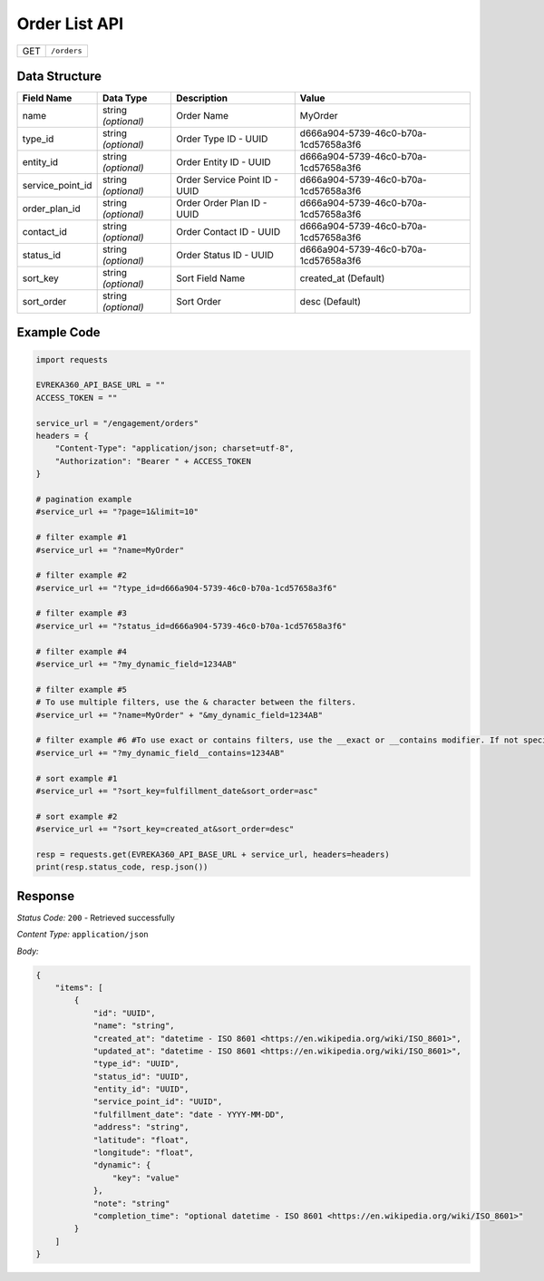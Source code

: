 .. raw:: pdf

   PageBreak

Order List API
-----------------------------------

.. table::

   +-------------------+--------------------------------------------+
   | GET               | ``/orders``                                |
   +-------------------+--------------------------------------------+

Data Structure
^^^^^^^^^^^^^^^^^
.. table::

   +-------------------------+--------------------------------------------------------------+---------------------------------------------------+-------------------------------------------------------+
   | Field Name              | Data Type                                                    | Description                                       | Value                                                 |
   +=========================+==============================================================+===================================================+=======================================================+
   | name                    | string *(optional)*                                          | Order Name                                        | MyOrder                                               |
   +-------------------------+--------------------------------------------------------------+---------------------------------------------------+-------------------------------------------------------+
   | type_id                 | string *(optional)*                                          | Order Type ID - UUID                              | d666a904-5739-46c0-b70a-1cd57658a3f6                  |
   +-------------------------+--------------------------------------------------------------+---------------------------------------------------+-------------------------------------------------------+
   | entity_id               | string *(optional)*                                          | Order Entity ID - UUID                            | d666a904-5739-46c0-b70a-1cd57658a3f6                  |
   +-------------------------+--------------------------------------------------------------+---------------------------------------------------+-------------------------------------------------------+
   | service_point_id        | string *(optional)*                                          | Order Service Point ID - UUID                     | d666a904-5739-46c0-b70a-1cd57658a3f6                  |
   +-------------------------+--------------------------------------------------------------+---------------------------------------------------+-------------------------------------------------------+
   | order_plan_id           | string *(optional)*                                          | Order Order Plan ID - UUID                        | d666a904-5739-46c0-b70a-1cd57658a3f6                  |
   +-------------------------+--------------------------------------------------------------+---------------------------------------------------+-------------------------------------------------------+
   | contact_id              | string *(optional)*                                          | Order Contact ID - UUID                           | d666a904-5739-46c0-b70a-1cd57658a3f6                  |
   +-------------------------+--------------------------------------------------------------+---------------------------------------------------+-------------------------------------------------------+
   | status_id               | string *(optional)*                                          | Order Status ID - UUID                            | d666a904-5739-46c0-b70a-1cd57658a3f6                  |
   +-------------------------+--------------------------------------------------------------+---------------------------------------------------+-------------------------------------------------------+
   | sort_key                | string *(optional)*                                          | Sort Field Name                                   | created_at (Default)                                  |
   +-------------------------+--------------------------------------------------------------+---------------------------------------------------+-------------------------------------------------------+
   | sort_order              | string *(optional)*                                          | Sort Order                                        | desc (Default)                                        |
   +-------------------------+--------------------------------------------------------------+---------------------------------------------------+-------------------------------------------------------+


Example Code
^^^^^^^^^^^^^^^^^

.. code-block:: python

    import requests

    EVREKA360_API_BASE_URL = ""
    ACCESS_TOKEN = ""

    service_url = "/engagement/orders"
    headers = {
        "Content-Type": "application/json; charset=utf-8", 
        "Authorization": "Bearer " + ACCESS_TOKEN
    }

    # pagination example
    #service_url += "?page=1&limit=10"

    # filter example #1
    #service_url += "?name=MyOrder"

    # filter example #2
    #service_url += "?type_id=d666a904-5739-46c0-b70a-1cd57658a3f6"

    # filter example #3
    #service_url += "?status_id=d666a904-5739-46c0-b70a-1cd57658a3f6"

    # filter example #4
    #service_url += "?my_dynamic_field=1234AB"

    # filter example #5
    # To use multiple filters, use the & character between the filters.
    #service_url += "?name=MyOrder" + "&my_dynamic_field=1234AB"

    # filter example #6 #To use exact or contains filters, use the __exact or __contains modifier. If not specified, the default is contains.
    #service_url += "?my_dynamic_field__contains=1234AB"

    # sort example #1
    #service_url += "?sort_key=fulfillment_date&sort_order=asc"

    # sort example #2
    #service_url += "?sort_key=created_at&sort_order=desc"
    
    resp = requests.get(EVREKA360_API_BASE_URL + service_url, headers=headers)
    print(resp.status_code, resp.json())


Response
^^^^^^^^^^^^^^^^^

*Status Code:* ``200`` - Retrieved successfully

*Content Type:* ``application/json``

*Body:*

.. code-block:: json 

    {
        "items": [
            {
                "id": "UUID",
                "name": "string",
                "created_at": "datetime - ISO 8601 <https://en.wikipedia.org/wiki/ISO_8601>",
                "updated_at": "datetime - ISO 8601 <https://en.wikipedia.org/wiki/ISO_8601>",
                "type_id": "UUID",
                "status_id": "UUID",
                "entity_id": "UUID",
                "service_point_id": "UUID",
                "fulfillment_date": "date - YYYY-MM-DD",
                "address": "string",
                "latitude": "float",
                "longitude": "float",
                "dynamic": {
                    "key": "value"
                },
                "note": "string"
                "completion_time": "optional datetime - ISO 8601 <https://en.wikipedia.org/wiki/ISO_8601>"
            }
        ]
    }
